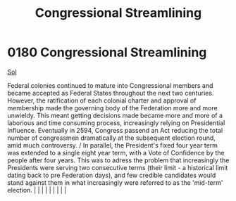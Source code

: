 :PROPERTIES:
:ID:       1ed6c6af-182b-4037-b31e-d6f9d76d2427
:END:
#+title: Congressional Streamlining
#+filetags: :beacon:
*     0180  Congressional Streamlining
[[id:6ace5ab9-af2a-4ad7-bb52-6059c0d3ab4a][Sol]]

Federal colonies continued to mature into Congressional members and became accepted as Federal States throughout the next two centuries. However, the ratification of each colonial charter and approval of membership made the governing body of the Federation more and more unwieldy. This meant getting decisions made became more and more of a laborious and time consuming process, increasingly relying on Presidential Influence. Eventually in 2594, Congress passend an Act reducing the total number of congressmen dramatically at the subsequent election round, amid much controversy. / In parallel, the President's fixed four year term was extended to a single eight year term, with a Vote of Confidence by the people after four years. This was to adress the problem that increasingly the Presidents were serving two consecutive terms (their limit - a historical limit dating back to pre Federation days), and few credible candidates would stand against them in what increasingly were referred to as the 'mid-term' election.                                                                                                                                                                                                                                                                                                                                                                                                                                                                                                                                                                                                                                                                                                                                                                                                                                                                                                                                                                                                                                                                                                                                                                                                                                                                                                                                                                                                                                                                                                                                                                                                                                                                                                                                                                                                                                                                                                                                                                                    |   |   |                                                                                                                                                                                                                                                                                                                                                                                                                                                                                                                                                                                                                                                                                                                                                                    |   |   |   |   |   |   

[[file:img/beacons/0180B.png]]
